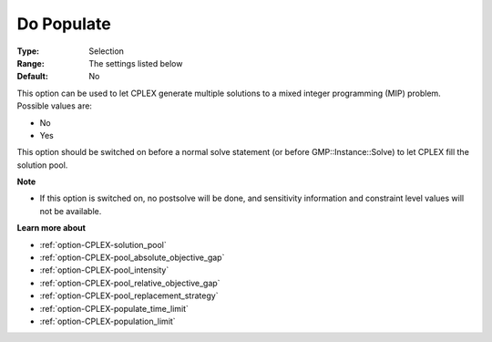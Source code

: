 .. _option-CPLEX-do_populate:


Do Populate
===========



:Type:	Selection	
:Range:	The settings listed below	
:Default:	No	



This option can be used to let CPLEX generate multiple solutions to a mixed integer programming (MIP) problem. Possible values are:



*	No
*	Yes




This option should be switched on before a normal solve statement (or before GMP::Instance::Solve) to let CPLEX fill the solution pool.





**Note** 

*	If this option is switched on, no postsolve will be done, and sensitivity information and constraint level values will not be available.




**Learn more about** 

*	:ref:`option-CPLEX-solution_pool`  
*	:ref:`option-CPLEX-pool_absolute_objective_gap`  
*	:ref:`option-CPLEX-pool_intensity`  
*	:ref:`option-CPLEX-pool_relative_objective_gap`  
*	:ref:`option-CPLEX-pool_replacement_strategy`  
*	:ref:`option-CPLEX-populate_time_limit`  
*	:ref:`option-CPLEX-population_limit`  



